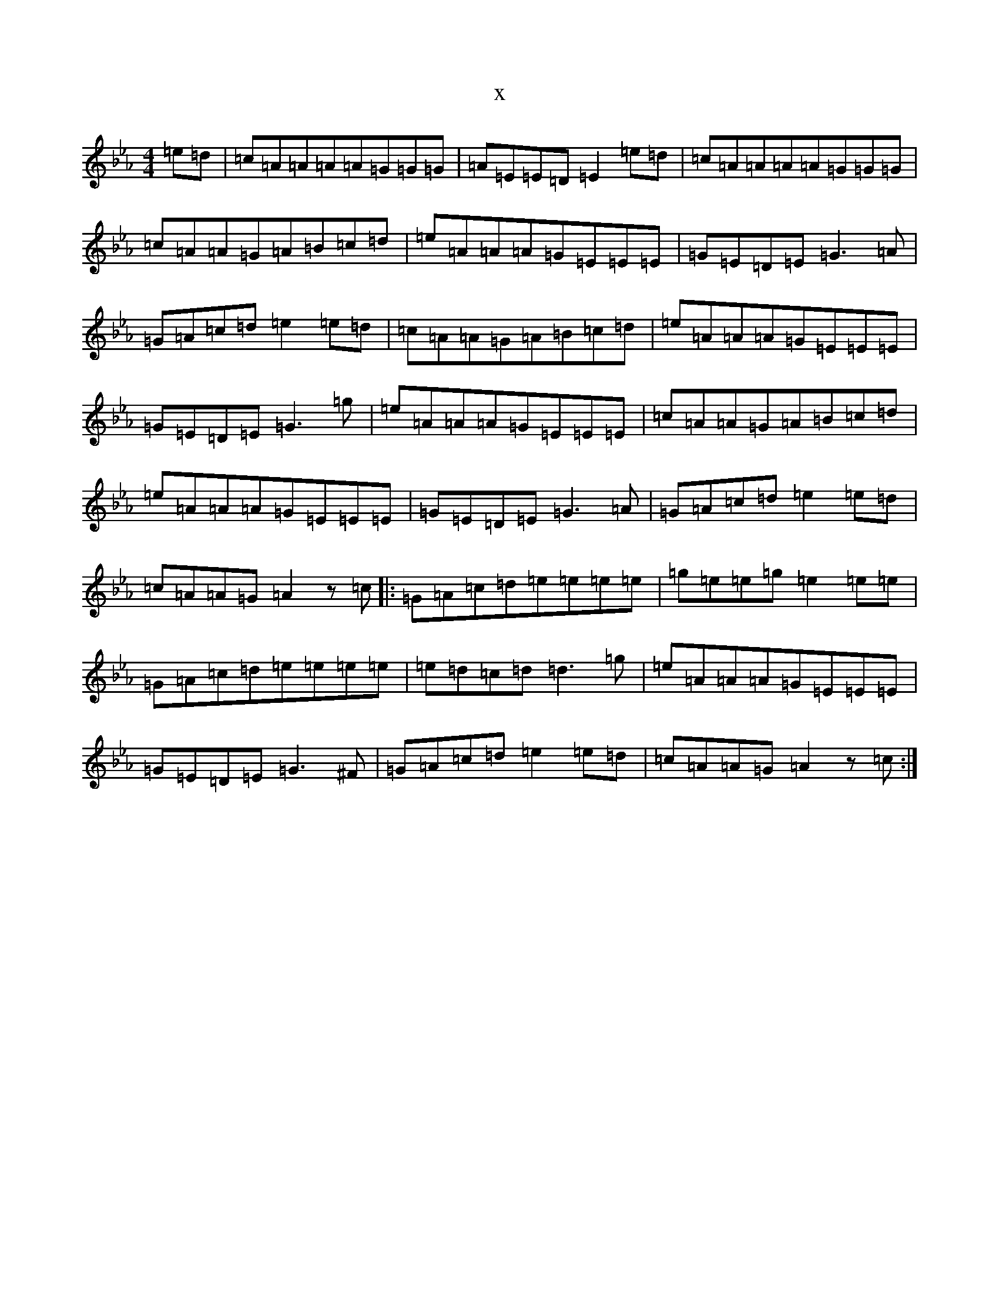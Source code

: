 X:5664
T:x
L:1/8
M:4/4
K: C minor
=e=d|=c=A=A=A=A=G=G=G|=A=E=E=D=E2=e=d|=c=A=A=A=A=G=G=G|=c=A=A=G=A=B=c=d|=e=A=A=A=G=E=E=E|=G=E=D=E=G3=A|=G=A=c=d=e2=e=d|=c=A=A=G=A=B=c=d|=e=A=A=A=G=E=E=E|=G=E=D=E=G3=g|=e=A=A=A=G=E=E=E|=c=A=A=G=A=B=c=d|=e=A=A=A=G=E=E=E|=G=E=D=E=G3=A|=G=A=c=d=e2=e=d|=c=A=A=G=A2z=c|:=G=A=c=d=e=e=e=e|=g=e=e=g=e2=e=e|=G=A=c=d=e=e=e=e|=e=d=c=d=d3=g|=e=A=A=A=G=E=E=E|=G=E=D=E=G3^F|=G=A=c=d=e2=e=d|=c=A=A=G=A2z=c:|
